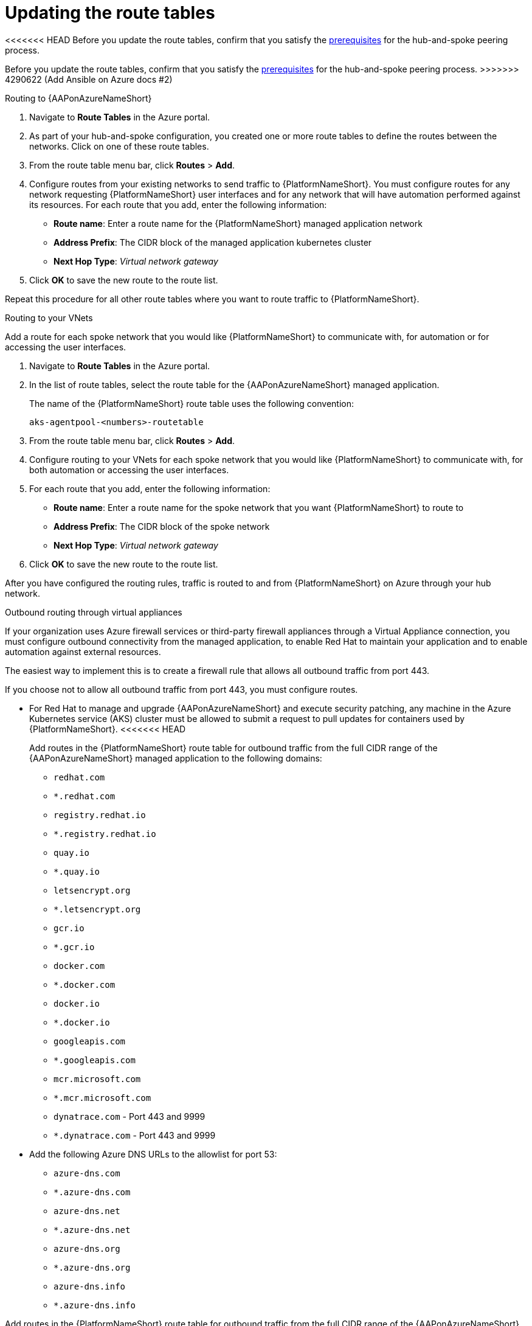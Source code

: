 [id="proc-azure-update-route-tables_{context}"]

= Updating the route tables

<<<<<<< HEAD
Before you update the route tables, confirm that you satisfy the xref:proc-azure-hub-spoke-peering_azure-hub-spoke-peering[prerequisites] for the hub-and-spoke peering process.
=======
Before you update the route tables, confirm that you satisfy the xref:proc-azure-hub-spoke-peering_aap-azure-hub-spoke-peering[prerequisites] for the hub-and-spoke peering process.
>>>>>>> 4290622 (Add Ansible on Azure docs #2)

[#routing-to-aap]
.Routing to {AAPonAzureNameShort}

. Navigate to *Route Tables* in the Azure portal.
. As part of your hub-and-spoke configuration, you created one or more route tables to define the routes between the networks. Click on one of these route tables.
. From the route table menu bar, click *Routes* > *Add*.
. Configure routes from your existing networks to send traffic to {PlatformNameShort}. You must configure routes for any network requesting {PlatformNameShort} user interfaces and for any network that will have automation performed against its resources.
For each route that you add, enter the following information:
** *Route name*: Enter a route name for the {PlatformNameShort} managed application network
** *Address Prefix*: The CIDR block of the managed application kubernetes cluster
** *Next Hop Type*: _Virtual network gateway_
. Click *OK* to save the new route to the route list.

Repeat this procedure for all other route tables where you want to route traffic to {PlatformNameShort}.

[#routing-to-private-nw]
.Routing to your VNets

Add a route for each spoke network that you would like {PlatformNameShort} to communicate with, for automation or for accessing the user interfaces.

. Navigate to *Route Tables* in the Azure portal.
. In the list of route tables, select the route table for the {AAPonAzureNameShort} managed application.
+
The name of the {PlatformNameShort} route table uses the following convention:
+
----
aks-agentpool-<numbers>-routetable
----
. From the route table menu bar, click *Routes* > *Add*.
. Configure routing to your VNets for each spoke network that you would like {PlatformNameShort} to communicate with, for both automation or accessing the user interfaces.
. For each route that you add, enter the following information:
** *Route name*: Enter a route name for the spoke network that you want {PlatformNameShort} to route to
** *Address Prefix*: The CIDR block of the spoke network
** *Next Hop Type*: _Virtual network gateway_
. Click *OK* to save the new route to the route list.


After you have configured the routing rules, traffic is routed to and from {PlatformNameShort} on Azure through your hub network.

[#outbound-routing-virtual-appliances]

.Outbound routing through virtual appliances

If your organization uses Azure firewall services or third-party firewall appliances through a Virtual Appliance connection, you must configure outbound connectivity from the managed application, to enable Red Hat to maintain your application and to enable automation against external resources.

The easiest way to implement this is to create a firewall rule that allows all outbound traffic from port 443.

If you choose not to allow all outbound traffic from  port 443, you must configure routes.

* For Red Hat to manage and upgrade {AAPonAzureNameShort} and execute security patching, any machine in the Azure Kubernetes service (AKS) cluster must be allowed to submit a request to pull updates for containers used by {PlatformNameShort}.
<<<<<<< HEAD
+
Add routes in the {PlatformNameShort} route table for outbound traffic from the full CIDR range of the {AAPonAzureNameShort} managed application to the following domains:

** `redhat.com`
** `*.redhat.com`
** `registry.redhat.io`
** `*.registry.redhat.io`
** `quay.io`
** `*.quay.io`
** `letsencrypt.org`
** `*.letsencrypt.org`
** `gcr.io`
** `*.gcr.io`
** `docker.com`
** `*.docker.com`
** `docker.io`
** `*.docker.io`
** `googleapis.com`
** `*.googleapis.com`
** `mcr.microsoft.com`
** `*.mcr.microsoft.com`
** `dynatrace.com` - Port 443 and 9999
** `*.dynatrace.com` - Port 443 and 9999

* Add the following Azure DNS URLs to the allowlist for port 53:

** `azure-dns.com`
** `*.azure-dns.com`
** `azure-dns.net`
** `*.azure-dns.net`
** `azure-dns.org`
** `*.azure-dns.org`
** `azure-dns.info`
** `*.azure-dns.info`
=======
Add routes in the {PlatformNameShort} route table for outbound traffic from the full CIDR range of the {AAPonAzureNameShort} managed application to the following domains:

** `registry.redhat.io`
** `quay.io`
>>>>>>> 4290622 (Add Ansible on Azure docs #2)

* You must also allow traffic from your firewall to any other external domain or IP address that you want {PlatformNameShort} to run automation jobs against.
Otherwise, your firewall will block connectivity between {PlatformNameShort} and destinations for automation.

<<<<<<< HEAD
* {PlatformNameShort} requires a public DNS zone to provide SSL certificates.
This public DNS zone is in the managed resource group of the deployment.
The platform must be able to communicate via DNS queries with the servers listed in the DNS zone to complete certificate challenges with our upstream provider.
Blocking this communication prevents successful certificate renewal.

=======
>>>>>>> 4290622 (Add Ansible on Azure docs #2)
== Additional resources

For further information about adding routes to a route table in Azure, refer to link:https://docs.microsoft.com/en-us/azure/virtual-network/manage-route-table#create-a-route[Create a route] in the Microsoft Azure _Virtual network_ guide.

